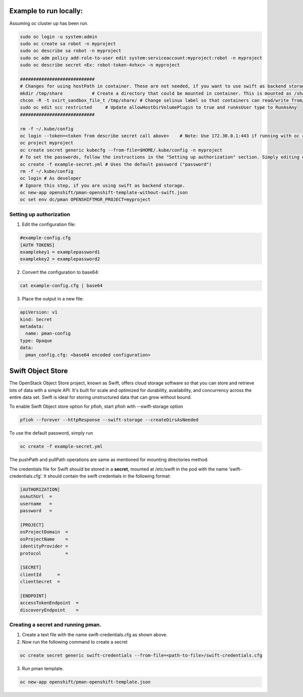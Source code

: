 ##############
Example to run locally:
##############

Assuming oc cluster up has been run.

.. code-block:: bash

    sudo oc login -u system:admin
    sudo oc create sa robot -n myproject
    sudo oc describe sa robot -n myproject
    sudo oc adm policy add-role-to-user edit system:serviceaccount:myproject:robot -n myproject
    sudo oc describe secret <Ex: robot-token-4vhxc> -n myproject
    
    ############################
    # Changes for using hostPath in container. These are not needed, if you want to use swift as backend storage.
    mkdir /tmp/share           # Create a directory that could be mounted in container. This is mounted as /share in container.
    chcon -R -t svirt_sandbox_file_t /tmp/share/ # Change selinux label so that containers can read/write from/to directory.
    sudo oc edit scc restricted     # Update allowHostDirVolumePlugin to true and runAsUser type to RunAsAny
    ############################  

    rm -f ~/.kube/config
    oc login --token=<token from describe secret call above>    # Note: Use 172.30.0.1:443 if running with oc cluster up
    oc project myproject
    oc create secret generic kubecfg --from-file=$HOME/.kube/config -n myproject
    # To set the passwords, follow the instructions in the "Setting up authorization" section. Simply editing example-config.cfg DOES NOT DO ANYTHING.
    oc create -f example-secret.yml # Uses the default password ("password")
    rm -f ~/.kube/config
    oc login # As developer
    # Ignore this step, if you are using swift as backend storage.
    oc new-app openshift/pman-openshift-template-without-swift.json
    oc set env dc/pman OPENSHIFTMGR_PROJECT=myproject

**************
Setting up authorization
**************
1) Edit the configuration file:

.. code-block:: bash
    
    #example-config.cfg
    [AUTH TOKENS]
    examplekey1 = examplepassword1
    examplekey2 = examplepassword2

2) Convert the configuration to base64:

.. code-block:: bash
  
    cat example-config.cfg | base64

3) Place the output in a new file:

.. code-block:: bash
  
    apiVersion: v1
    kind: Secret
    metadata:
      name: pman-config
    type: Opaque
    data:
      pman_config.cfg: <base64 encoded configuration>

##############
Swift Object Store
##############

The OpenStack Object Store project, known as Swift, offers cloud storage software so that you can store and retrieve lots of data with a simple API. It's built for scale and optimized for durability, availability, and concurrency across the entire data set. Swift is ideal for storing unstructured data that can grow without bound. 

To enable Swift Object store option for pfioh, start pfioh with --swift-storage option

.. code-block:: bash

    pfioh --forever --httpResponse --swift-storage --createDirsAsNeeded


To use the default password, simply run

.. code-block:: bash
    
    oc create -f example-secret.yml


The pushPath and pullPath operations are same as mentioned for mounting directories method.

The credentials file for Swift should be stored in a **secret**, mounted at /etc/swift in the pod with the name ‘swift-credentials.cfg’. It should contain the swift credentials in the following format:


.. code-block:: bash
    
    [AUTHORIZATION]
    osAuthUrl  =   
    username   = 
    password   = 

    [PROJECT]
    osProjectDomain  = 
    osProjectName    = 
    identityProvider =
    protocol         =

    [SECRET]
    clientId      =
    clientSecret  =

    [ENDPOINT]
    accessTokenEndpoint  =
    discoveryEndpoint    =

**************
Creating a secret and running pman.
**************
1) Create a text file with the name swift-credentials.cfg as shown above.


2) Now run the following command to create a secret

.. code-block:: bash

    oc create secret generic swift-credentials --from-file=<path-to-file>/swift-credentials.cfg

3) Run pman template.

.. code-block:: bash
   
    oc new-app openshift/pman-openshift-template.json
